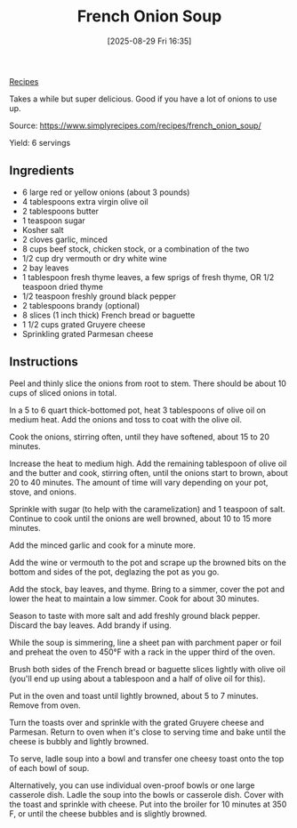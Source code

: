 :PROPERTIES:
:ID:       2345ddcc-e913-4b5e-9106-7c9a2cb1a511
:END:
#+date: [2025-08-29 Fri 16:35]
#+hugo_lastmod: [2025-08-29 Fri 16:35]
#+title: French Onion Soup
#+filetags: :soup:

[[id:3a1caf2c-7854-4cf0-bb11-bb7806618c36][Recipes]]

Takes a while but super delicious.  Good if you have a lot of onions to use up.

Source: https://www.simplyrecipes.com/recipes/french_onion_soup/

Yield: 6 servings

** Ingredients

 * 6 large red or yellow onions (about 3 pounds)
 * 4 tablespoons extra virgin olive oil
 * 2 tablespoons butter
 * 1 teaspoon sugar
 * Kosher salt
 * 2 cloves garlic, minced
 * 8 cups beef stock, chicken stock, or a combination of the two
 * 1/2 cup dry vermouth or dry white wine
 * 2 bay leaves
 * 1 tablespoon fresh thyme leaves, a few sprigs of fresh thyme, OR 1/2 teaspoon dried thyme
 * 1/2 teaspoon freshly ground black pepper
 * 2 tablespoons brandy (optional)
 * 8 slices (1 inch thick) French bread or baguette
 * 1 1/2 cups grated Gruyere cheese
 * Sprinkling grated Parmesan cheese

** Instructions

Peel and thinly slice the onions from root to stem. There should be about 10
cups of sliced onions in total.

In a 5 to 6 quart thick-bottomed pot, heat 3 tablespoons of olive oil on
medium heat. Add the onions and toss to coat with the olive oil.

Cook the onions, stirring often, until they have softened, about 15 to 20
minutes.

Increase the heat to medium high. Add the remaining tablespoon of olive oil
and the butter and cook, stirring often, until the onions start to brown,
about 20 to 40 minutes. The amount of time will vary depending on your pot,
stove, and onions.

Sprinkle with sugar (to help with the caramelization) and 1 teaspoon of
salt. Continue to cook until the onions are well browned, about 10 to 15
more minutes.

Add the minced garlic and cook for a minute more.

Add the wine or vermouth to the pot and scrape up the browned bits on the
bottom and sides of the pot, deglazing the pot as you go.

Add the stock, bay leaves, and thyme. Bring to a simmer, cover the pot and
lower the heat to maintain a low simmer. Cook for about 30 minutes.

Season to taste with more salt and add freshly ground black pepper. Discard
the bay leaves. Add brandy if using.

While the soup is simmering, line a sheet pan with parchment paper or foil
and preheat the oven to 450°F with a rack in the upper third of the oven.

Brush both sides of the French bread or baguette slices lightly with olive
oil (you'll end up using about a tablespoon and a half of olive oil for
this).

Put in the oven and toast until lightly browned, about 5 to 7
minutes. Remove from oven.

Turn the toasts over and sprinkle with the grated Gruyere cheese and
Parmesan. Return to oven when it's close to serving time and bake until the
cheese is bubbly and lightly browned.

To serve, ladle soup into a bowl and transfer one cheesy toast onto the top
of each bowl of soup.

Alternatively, you can use individual oven-proof bowls or one large
casserole dish. Ladle the soup into the bowls or casserole dish. Cover with
the toast and sprinkle with cheese. Put into the broiler for 10 minutes at
350 F, or until the cheese bubbles and is slightly browned.

